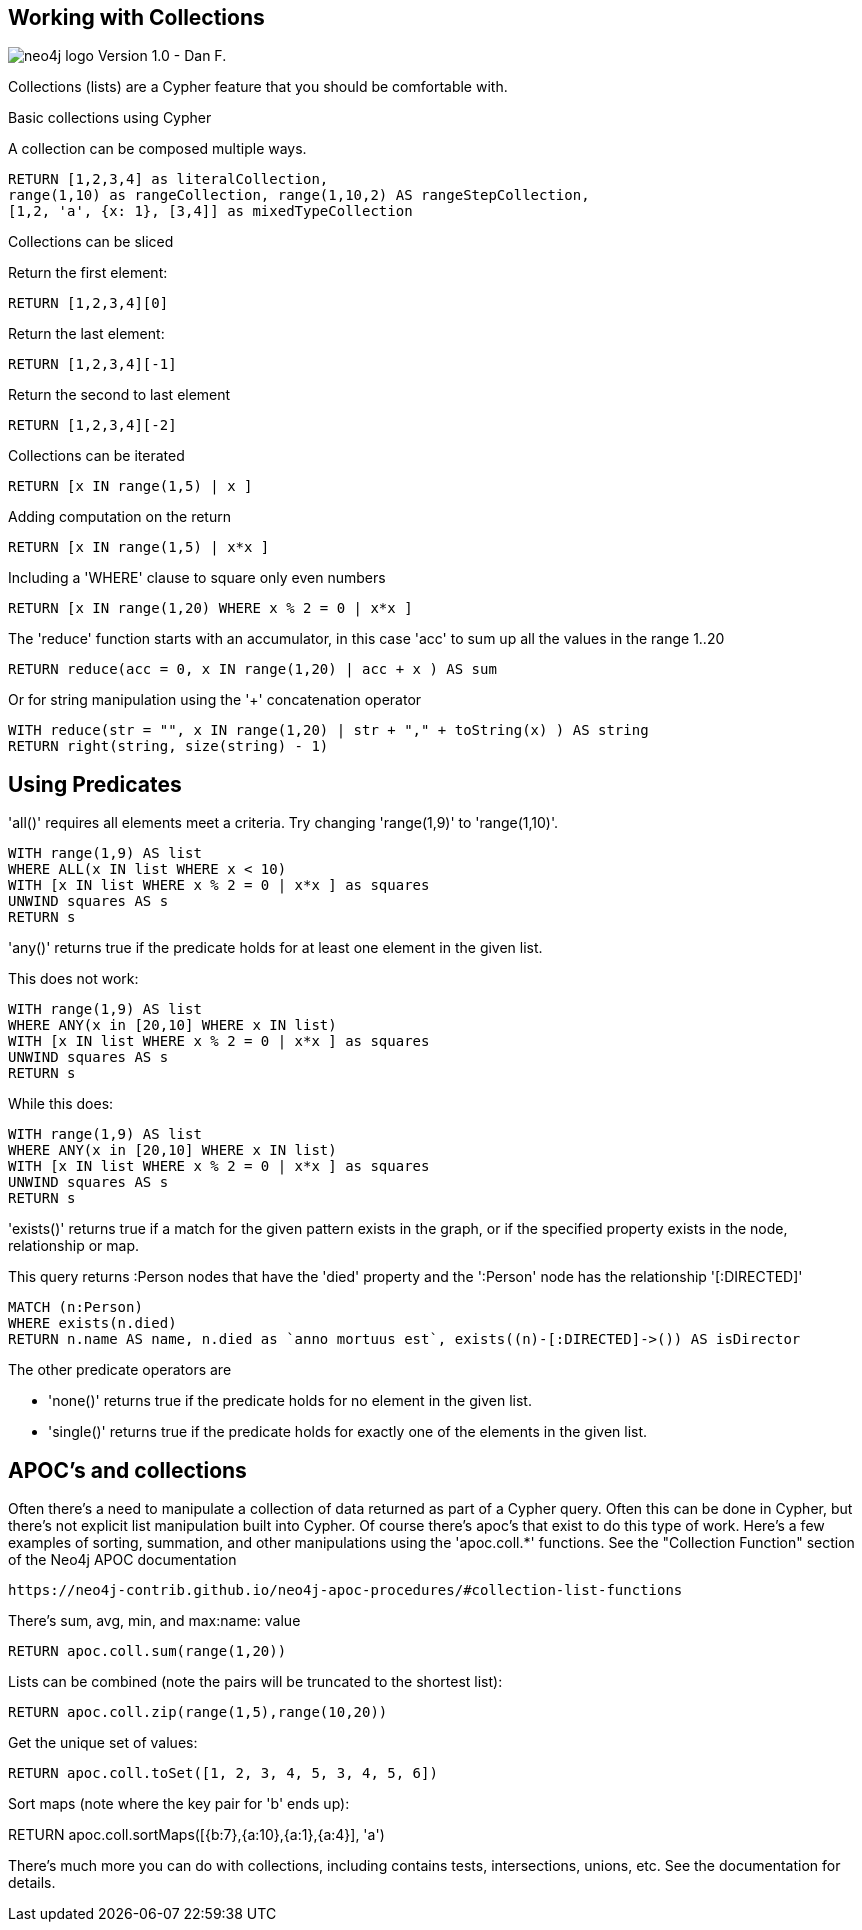 
== Working with Collections

image:http://assets.neo4j.org/img/neo4j_logo.png[] Version 1.0 - Dan F.

Collections (lists) are a Cypher feature that you should be comfortable with.

Basic collections using Cypher

A collection can be composed multiple ways.
//setup
//output
[source,cypher,subs=attributes]
RETURN [1,2,3,4] as literalCollection,
range(1,10) as rangeCollection, range(1,10,2) AS rangeStepCollection,
[1,2, 'a', {x: 1}, [3,4]] as mixedTypeCollection

Collections can be sliced

Return the first element:

//setup
//output
[source,cypher,subs=attributes]
RETURN [1,2,3,4][0]

Return the last element:

//setup
//output
[source,cypher,subs=attributes]
RETURN [1,2,3,4][-1]

Return the second to last element

//setup
//output
[source,cypher,subs=attributes]
RETURN [1,2,3,4][-2]

Collections can be iterated

//setup
//output
[source,cypher,subs=attributes]
RETURN [x IN range(1,5) | x ]

Adding computation on the return

//setup
//output
[source,cypher,subs=attributes]
RETURN [x IN range(1,5) | x*x ]

Including a 'WHERE' clause to square only even numbers

//setup
//output
[source,cypher,subs=attributes]
RETURN [x IN range(1,20) WHERE x % 2 = 0 | x*x ]

The 'reduce' function starts with an accumulator, in this case 'acc' to sum
up all the values in the range 1..20

//setup
//output
[source,cypher,subs=attributes]
RETURN reduce(acc = 0, x IN range(1,20) | acc + x ) AS sum

Or for string manipulation using the '+' concatenation operator

//setup
//output
[source,cypher,subs=attributes]
WITH reduce(str = "", x IN range(1,20) | str + "," + toString(x) ) AS string
RETURN right(string, size(string) - 1)

== Using Predicates

'all()' requires all elements meet a criteria.  Try changing 'range(1,9)' to
'range(1,10)'.

//setup
//output
[source,cypher,subs=attributes]
WITH range(1,9) AS list
WHERE ALL(x IN list WHERE x < 10)
WITH [x IN list WHERE x % 2 = 0 | x*x ] as squares
UNWIND squares AS s
RETURN s

'any()' returns true if the predicate holds for at least one element in the
given list.

This does not work:

//setup
//output
[source,cypher,subs=attributes]
WITH range(1,9) AS list
WHERE ANY(x in [20,10] WHERE x IN list)
WITH [x IN list WHERE x % 2 = 0 | x*x ] as squares
UNWIND squares AS s
RETURN s

While this does:

//setup
//output
[source,cypher,subs=attributes]
WITH range(1,9) AS list
WHERE ANY(x in [20,10] WHERE x IN list)
WITH [x IN list WHERE x % 2 = 0 | x*x ] as squares
UNWIND squares AS s
RETURN s

'exists()' returns true if a match for the given pattern exists in the graph,
or if the specified property exists in the node, relationship or map.

This query returns :Person nodes that have the 'died' property and the ':Person'
node has the relationship '[:DIRECTED]'

//setup
//output
[source,cypher,subs=attributes]
MATCH (n:Person)
WHERE exists(n.died)
RETURN n.name AS name, n.died as `anno mortuus est`, exists((n)-[:DIRECTED]->()) AS isDirector

The other predicate operators are

* 'none()' returns true if the predicate holds for no element in the given list.
* 'single()'  returns true if the predicate holds for exactly one of the
elements in the given list.

== APOC's and collections

Often there's a need to manipulate a collection of data returned as part of a
Cypher query.  Often this can be done in Cypher, but there's not explicit list
manipulation built into Cypher.  Of course there's apoc's that exist to do this
type of work.  Here's a few examples of sorting, summation, and other
manipulations using the 'apoc.coll.*' functions.  See the "Collection Function"
section of the Neo4j APOC documentation
....
https://neo4j-contrib.github.io/neo4j-apoc-procedures/#collection-list-functions
....

There's sum, avg, min, and max:name: value

//setup
//output
[source,cypher,subs=attributes]
RETURN apoc.coll.sum(range(1,20))

Lists can be combined (note the pairs will be truncated to the shortest list):

//setup
//output
[source,cypher,subs=attributes]
RETURN apoc.coll.zip(range(1,5),range(10,20))

Get the unique set of values:
//setup
//output
[source,cypher,subs=attributes]
RETURN apoc.coll.toSet([1, 2, 3, 4, 5, 3, 4, 5, 6])

Sort maps (note where the key pair for 'b' ends up):

//setup
//output
RETURN apoc.coll.sortMaps([{b:7},{a:10},{a:1},{a:4}], 'a')

There's much more you can do with collections, including contains tests,
intersections, unions, etc.  See the documentation for details.
